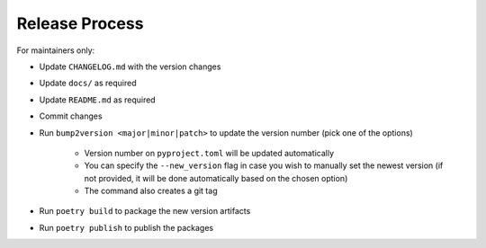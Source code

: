 Release Process
===============

For maintainers only:

- Update ``CHANGELOG.md`` with the version changes
- Update ``docs/`` as required
- Update ``README.md`` as required
- Commit changes
- Run ``bump2version <major|minor|patch>`` to update the version number (pick one of the options)

    - Version number on ``pyproject.toml`` will be updated automatically
    - You can specify the ``--new_version`` flag in case you wish to manually set the newest version (if not provided, it will be done automatically based on the chosen option)
    - The command also creates a git tag

- Run ``poetry build`` to package the new version artifacts
- Run ``poetry publish`` to publish the packages